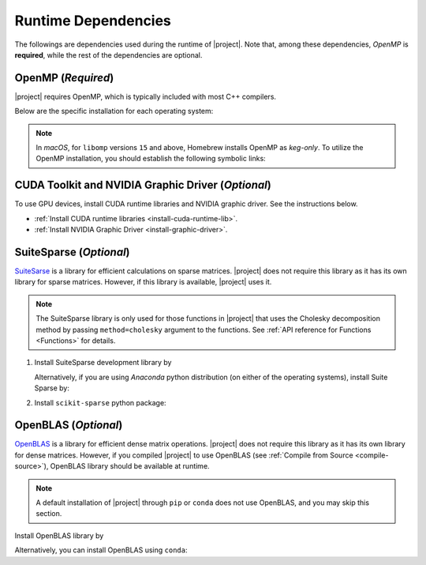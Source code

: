 .. _dependencies:

Runtime Dependencies
====================

The followings are dependencies used during the runtime of |project|. Note that, among these dependencies, `OpenMP` is **required**, while the rest of the dependencies are optional.

.. _dependencies_openmp:

OpenMP (`Required`)
-------------------

|project| requires OpenMP, which is typically included with most C++ compilers.

.. glossary::

    For **Linux** users:

        By installing a C++ compiler such as GCC, Clang, or Intel, you also obtain OpenMP as well. You may alternatively install ``libgomp`` (see below) without the need to install a full compiler.

    For **macOS** users:

        It's crucial to note that OpenMP is not part of the default Apple Xcode's LLVM compiler. Even if you have Apple Xcode LLVM compiler readily installed on macOS, you will still need to install OpenMP separately via ``libomp`` Homebrew package (see below) or as part of the *open source* `LLVM compiler <https://llvm.org/>`__, via ``llvm`` Homebrew package.

    For **Windows** users:

        OpenMP support depends on the compiler you choose; Microsoft Visual C++ supports OpenMP, but you may need to enable it explicitly.

Below are the specific installation for each operating system:

.. tab-set::

    .. tab-item:: Ubuntu/Debian
        :sync: ubuntu

        .. prompt:: bash

            sudo apt install libgomp1 -y

    .. tab-item:: CentOS 7
        :sync: centos

        .. prompt:: bash

            sudo yum install libgomp -y

    .. tab-item:: RHEL 9
        :sync: rhel

        .. prompt:: bash

            sudo dnf install libgomp -y

    .. tab-item:: macOS
        :sync: osx

        .. prompt:: bash

            sudo brew install libomp

.. note::

    In *macOS*, for ``libomp`` versions ``15`` and above, Homebrew installs OpenMP as *keg-only*. To utilize the OpenMP installation, you should establish the following symbolic links:

    .. prompt:: bash

        libomp_dir=$(brew --prefix libomp)
        ln -sf ${libomp_dir}/include/omp-tools.h  /usr/local/include/omp-tools.h
        ln -sf ${libomp_dir}/include/omp.h        /usr/local/include/omp.h
        ln -sf ${libomp_dir}/include/ompt.h       /usr/local/include/ompt.h
        ln -sf ${libomp_dir}/lib/libomp.a         /usr/local/lib/libomp.a
        ln -sf ${libomp_dir}/lib/libomp.dylib     /usr/local/lib/libomp.dylib

CUDA Toolkit and NVIDIA Graphic Driver (`Optional`)
---------------------------------------------------

To use GPU devices, install CUDA runtime libraries and NVIDIA graphic driver. See the instructions below.

* :ref:`Install CUDA runtime libraries <install-cuda-runtime-lib>`.
* :ref:`Install NVIDIA Graphic Driver <install-graphic-driver>`.

SuiteSparse (`Optional`)
------------------------

`SuiteSarse <https://people.engr.tamu.edu/davis/suitesparse.html>`_ is a library for efficient calculations on sparse matrices. |project| does not require this library as it has its own library for sparse matrices. However, if this library is available, |project| uses it.

.. note::

    The SuiteSparse library is only used for those functions in |project| that uses the Cholesky decomposition method by passing ``method=cholesky`` argument to the functions. See :ref:`API reference for Functions <Functions>` for details. 

1. Install SuiteSparse development library by

   .. tab-set::

       .. tab-item:: Ubuntu/Debian
          :sync: ubuntu

          .. prompt:: bash

              sudo apt install libsuitesparse-dev

       .. tab-item:: CentOS 7
          :sync: centos

          .. prompt:: bash

              sudo yum install libsuitesparse-devel

       .. tab-item:: RHEL 9
          :sync: rhel

          .. prompt:: bash

              sudo dnf install libsuitesparse-devel

       .. tab-item:: macOS
          :sync: osx

          .. prompt:: bash

              sudo brew install suite-sparse

   Alternatively, if you are using *Anaconda* python distribution (on either of the operating systems), install Suite Sparse by:

   .. prompt:: bash

       sudo conda install -c conda-forge suitesparse

2. Install ``scikit-sparse`` python package:

   .. prompt:: bash
       
       python -m pip install scikit-sparse

OpenBLAS (`Optional`)
---------------------

`OpenBLAS <https://www.openblas.net/>`__ is a library for efficient dense matrix operations. |project| does not require this library as it has its own library for dense matrices. However, if you compiled |project| to use OpenBLAS (see :ref:`Compile from Source <compile-source>`), OpenBLAS library should be available at runtime.

.. note::

    A default installation of |project| through ``pip`` or ``conda`` does not use OpenBLAS, and you may skip this section.

Install OpenBLAS library by

.. tab-set::

   .. tab-item:: Ubuntu/Debian
      :sync: ubuntu

      .. prompt:: bash

            sudo apt install libopenblas-dev

   .. tab-item:: CentOS 7
      :sync: centos

      .. prompt:: bash

          sudo yum install openblas-devel

   .. tab-item:: RHEL 9
      :sync: rhel

      .. prompt:: bash

          sudo dnf install openblas-devel

   .. tab-item:: macOS
      :sync: osx

      .. prompt:: bash

          sudo brew install openblas

Alternatively, you can install OpenBLAS using ``conda``:

.. prompt:: bash

    conda install -c anaconda openblas
